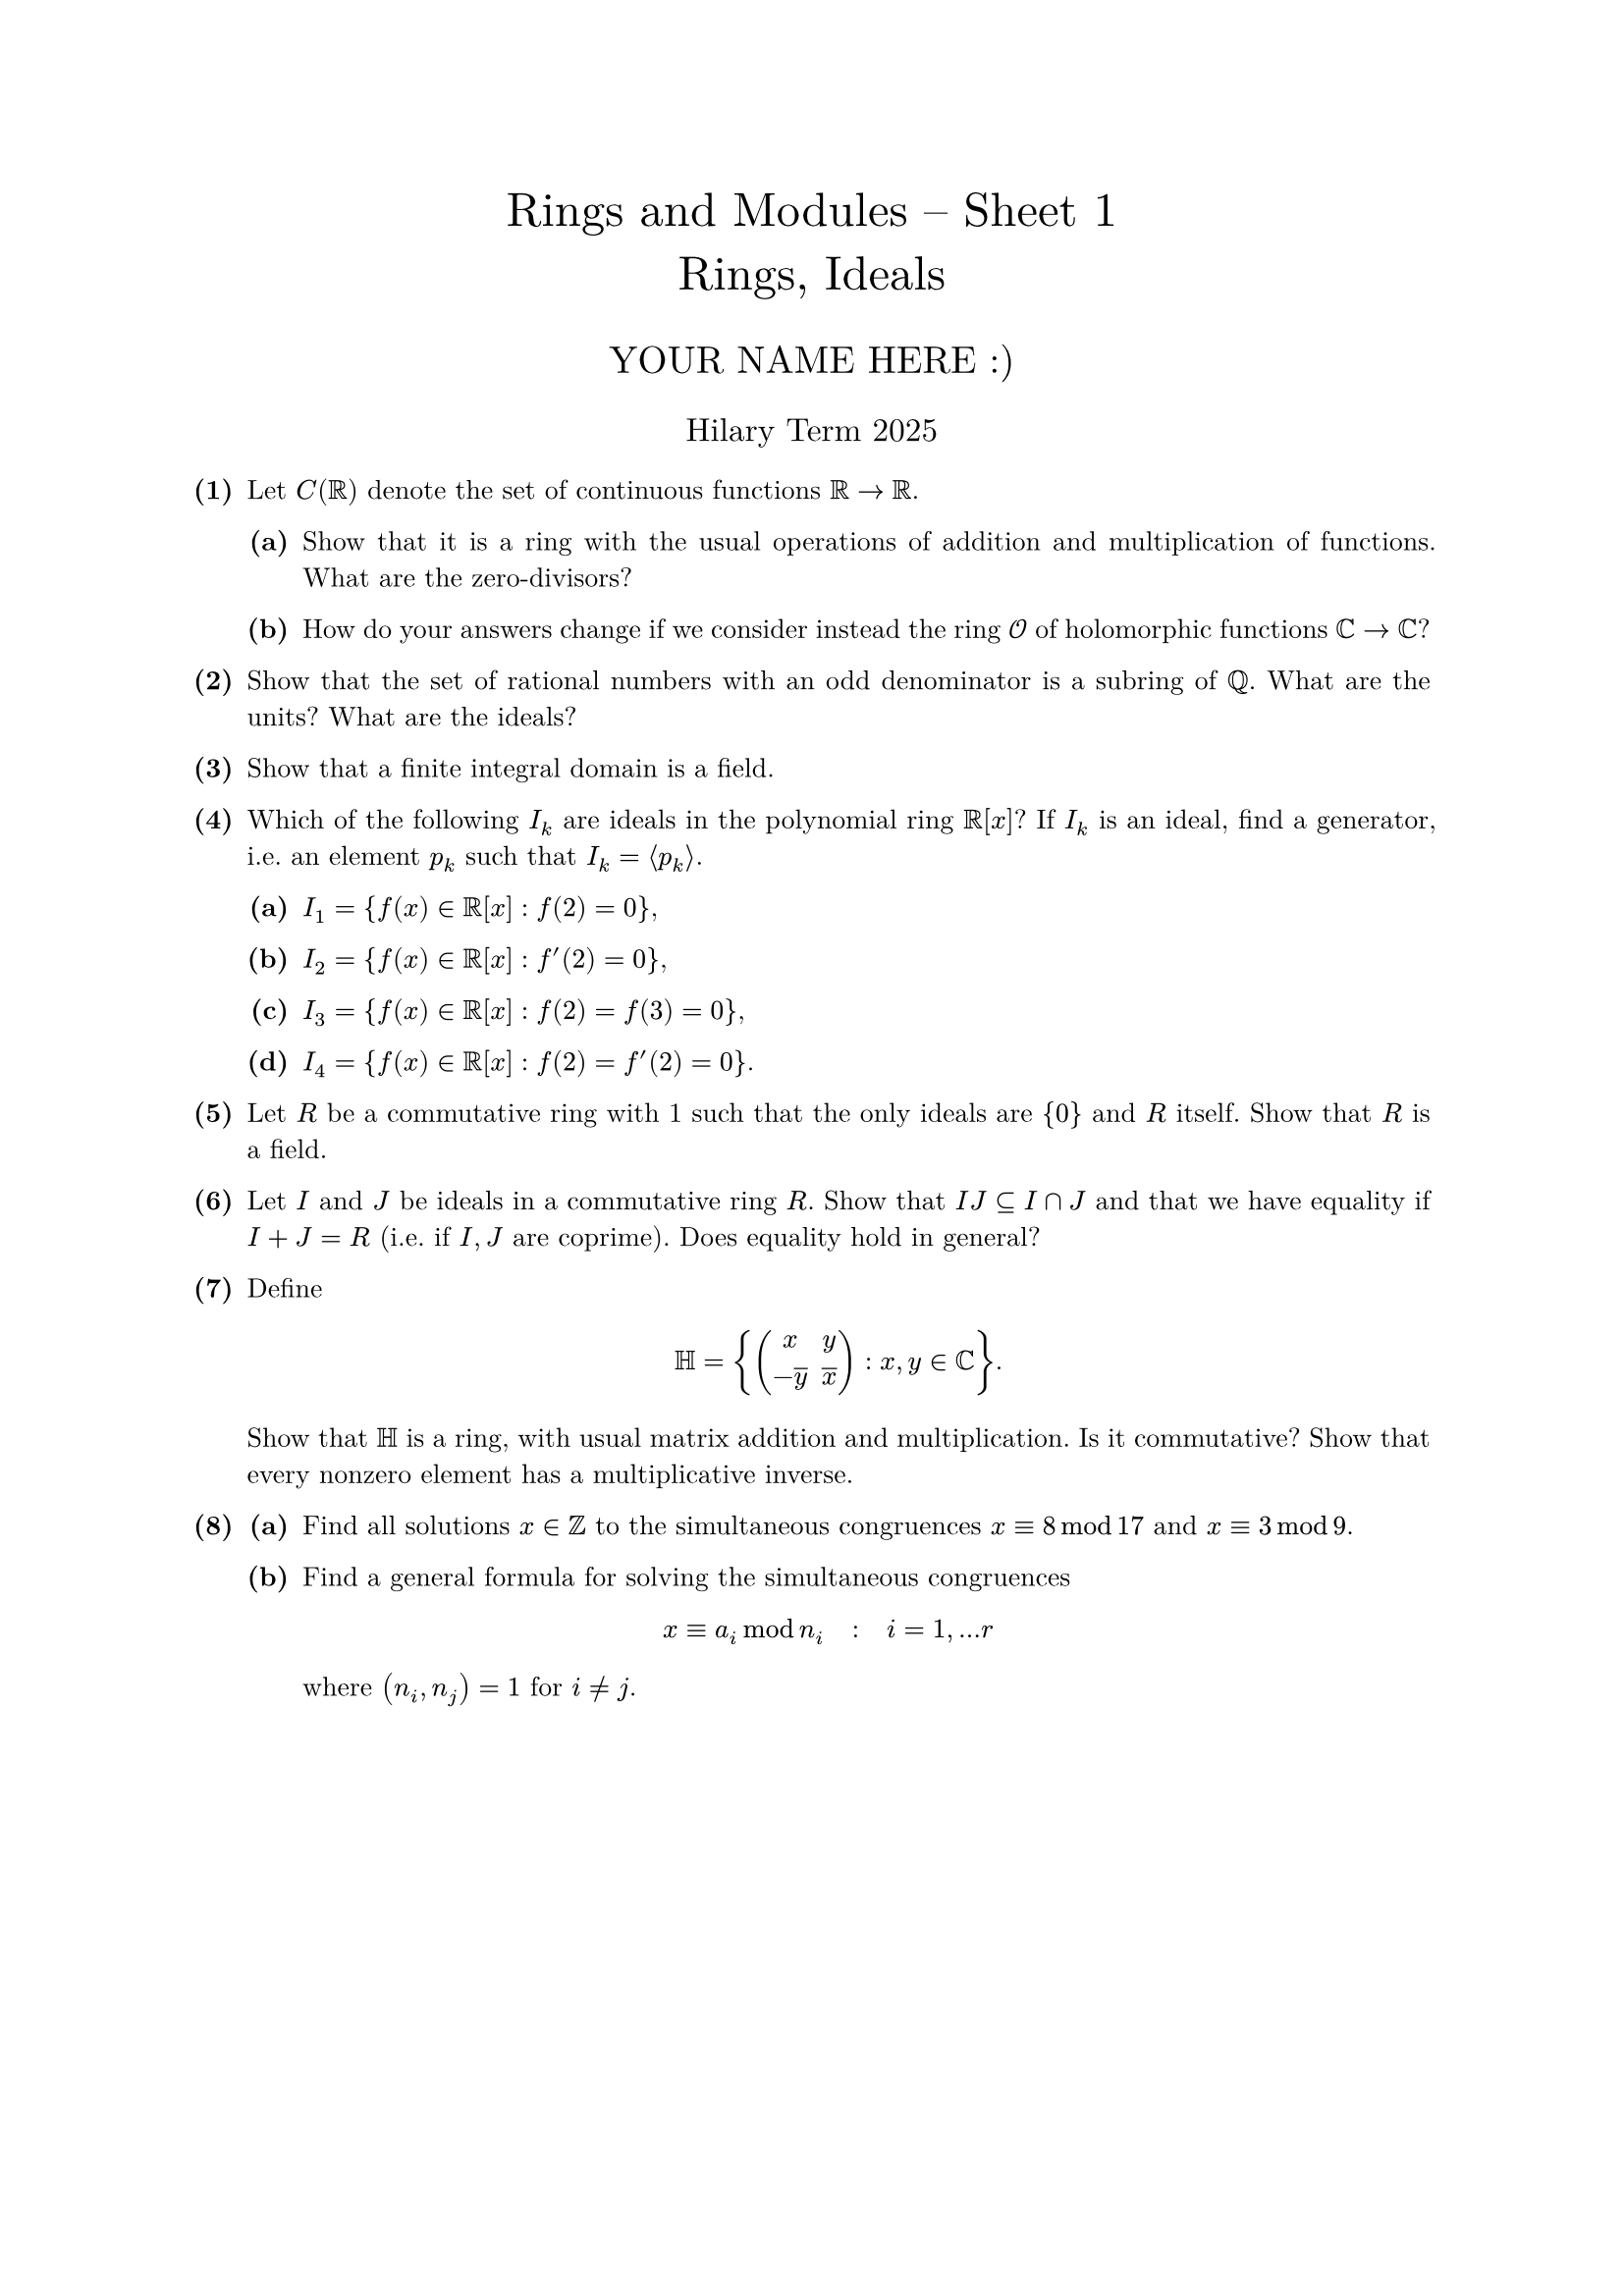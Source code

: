 #set text(size: 10pt, font: "New Computer Modern")
#set par(justify: true)
#set enum(numbering: n => [*(#n)*])
#let parts(body) = {set enum(numbering: n => strong(numbering("(a)",n))); body}
#let subparts(body) = {set enum(numbering: n => strong(numbering("(i)",n))); body}
#let solution(body) = block(
	stroke: 1pt + rgb(40, 40, 40, 200), radius: 1pt, width: 100%, inset: 1em, strong("Solution:") + v(0pt) + body
)
#let mb(body) = math.upright(math.bold(body))

#align(center, text(1.75em)[Rings and Modules -- Sheet 1\ Rings, Ideals])
#align(center, text(1.4em)[YOUR NAME HERE :)])
#align(center, text(1.2em)[Hilary Term 2025])

// version uploaded 2025-01-12




	
+ /* 1 */ Let $C(bb(R))$ denote the set of continuous functions $bb(R) -> bb(R)$.
	#parts[
		+ /* 1a */ Show that it is a ring with the usual operations of addition and multiplication of functions. What are the zero-divisors?
			
		+ /* 1b */ How do your answers change if we consider instead the ring $cal(O)$ of holomorphic functions $bb(C) -> bb(C)$?
	]
	
	
	
+ /* 2 */ Show that the set of rational numbers with an odd denominator is a subring of $bb(Q)$. What are the units? What are the ideals?
	
	
	
+ /* 3 */ Show that a finite integral domain is a field.
	
	
	
+ /* 4 */ Which of the following $I_(k)$ are ideals in the polynomial ring $bb(R)[x]$? If $I_(k)$ is an ideal, find a generator, i.e. an element $p_(k)$ such that $I_(k)= angle.l p_(k) angle.r$.
	#parts[
		+ /* 4a */ $I_(1)={f(x) in bb(R)[x]: f(2)=0}$,
			
		+ /* 4b */ $I_(2)={f(x) in bb(R)[x]: f'(2)=0}$,
			
		+ /* 4c */ $I_(3)={f(x) in bb(R)[x]: f(2)=f(3)=0}$,
			
		+ /* 4d */ $I_(4)={f(x) in bb(R)[x]: f(2)=f'(2)=0}$.
	]
	
	
	
+ /* 5 */ Let $R$ be a commutative ring with 1 such that the only ideals are ${0}$ and $R$ itself. Show that $R$ is a field.
	
	
	
+ /* 6 */ Let $I$ and $J$ be ideals in a commutative ring $R$. Show that $I J subset.eq I sect J$ and that we have equality if $I+J=R$ (i.e. if $I, J$ are coprime). Does equality hold in general?
	
	
	
+ /* 7 */ Define $ 
		bb(H)={mat(
			x , y ;
			-overline(y) , overline(x)
		): x, y in bb(C)}.
	 $ Show that $bb(H)$ is a ring, with usual matrix addition and multiplication. Is it commutative? Show that every nonzero element has a multiplicative inverse.
	
	
	
+ /* 8 */ #parts[
		+ /* 8a */ Find all solutions $x in bb(Z)$ to the simultaneous congruences $x equiv 8 mod 1 7$ and $x equiv 3 mod 9$.
			
		+ /* 8b */ Find a general formula for solving the simultaneous congruences $ 
				x equiv a_(i) mod n_(i) quad: quad i=1, dots r
			 $ where $(n_(i), n_(j))=1$ for $i != j$.
	]